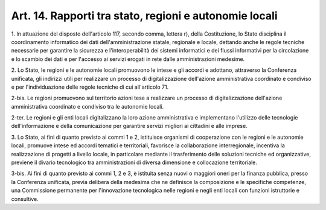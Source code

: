 .. _art14:

Art. 14. Rapporti tra stato, regioni e autonomie locali
^^^^^^^^^^^^^^^^^^^^^^^^^^^^^^^^^^^^^^^^^^^^^^^^^^^^^^^



1\. In attuazione del disposto dell'articolo 117, secondo comma, lettera r), della Costituzione, lo Stato disciplina il coordinamento informatico dei dati dell'amministrazione statale, regionale e locale, dettando anche le regole tecniche necessarie per garantire la sicurezza e l'interoperabilità dei sistemi informatici e dei flussi informativi per la circolazione e lo scambio dei dati e per l'accesso ai servizi erogati in rete dalle amministrazioni medesime.

2\. Lo Stato, le regioni e le autonomie locali promuovono le intese e gli accordi e adottano, attraverso la Conferenza unificata, gli indirizzi utili per realizzare un processo di digitalizzazione dell'azione amministrativa coordinato e condiviso e per l'individuazione delle regole tecniche di cui all'articolo 71.

2-bis\. Le regioni promuovono sul territorio azioni tese a realizzare un processo di digitalizzazione dell'azione amministrativa coordinato e condiviso tra le autonomie locali.

2-ter\. Le regioni e gli enti locali digitalizzano la loro azione amministrativa e implementano l'utilizzo delle tecnologie dell'informazione e della comunicazione per garantire servizi migliori ai cittadini e alle imprese.

3\. Lo Stato, ai fini di quanto previsto ai commi 1 e 2, istituisce organismi di cooperazione con le regioni e le autonomie locali, promuove intese ed accordi tematici e territoriali, favorisce la collaborazione interregionale, incentiva la realizzazione di progetti a livello locale, in particolare mediante il trasferimento delle soluzioni tecniche ed organizzative, previene il divario tecnologico tra amministrazioni di diversa dimensione e collocazione territoriale.

3-bis\. Ai fini di quanto previsto ai commi 1, 2 e 3, è istituita senza nuovi o maggiori oneri per la finanza pubblica, presso la Conferenza unificata, previa delibera della medesima che ne definisce la composizione e le specifiche competenze, una Commissione permanente per l'innovazione tecnologica nelle regioni e negli enti locali con funzioni istruttorie e consultive.
